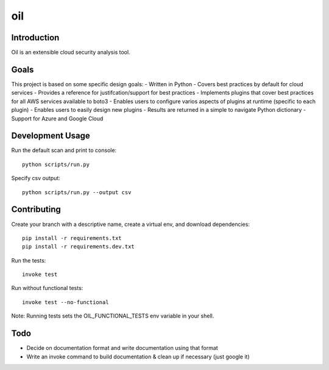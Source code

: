 oil
===
.. image:: https://travis-ci.org/coolfriends/oil.svg?branch=master
           :target: https://travis-ci.org/coolfriends/oil

Introduction
-------------
Oil is an extensible cloud security analysis tool.

Goals
-----
This project is based on some specific design goals:
- Written in Python
- Covers best practices by default for cloud services
- Provides a reference for justifcation/support for best practices
- Implements plugins that cover best practices for all AWS services available to boto3
- Enables users to configure varios aspects of plugins at runtime (specific to each plugin)
- Enables users to easily design new plugins
- Results are returned in a simple to navigate Python dictionary
- Support for Azure and Google Cloud

Development Usage
-----------------
Run the default scan and print to console::

  python scripts/run.py

Specify csv output::

  python scripts/run.py --output csv

Contributing
------------
Create your branch with a descriptive name, create a virtual env, and download dependencies::

  pip install -r requirements.txt
  pip install -r requirements.dev.txt

Run the tests::

  invoke test

Run without functional tests::

  invoke test --no-functional

Note: Running tests sets the OIL_FUNCTIONAL_TESTS env variable in your shell.

Todo
----
- Decide on documentation format and write documentation using that format
- Write an invoke command to build documentation & clean up if necessary 
  (just google it)
